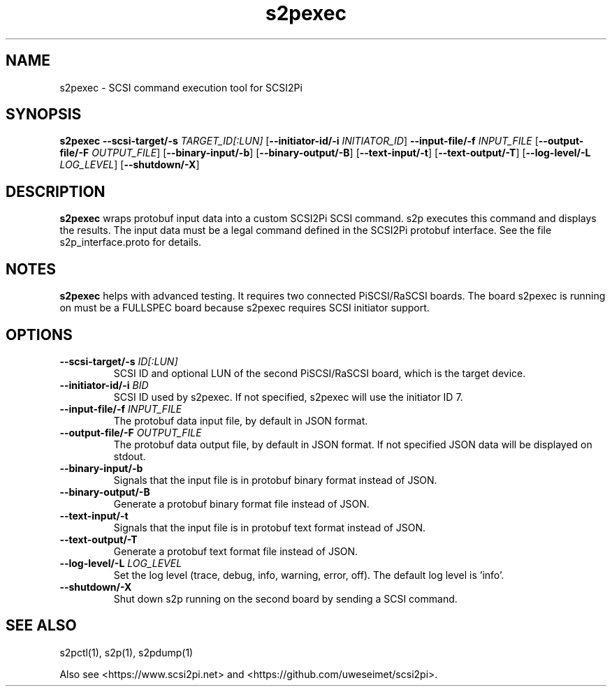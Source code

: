 .TH s2pexec 1
.SH NAME
s2pexec \- SCSI command execution tool for SCSI2Pi
.SH SYNOPSIS
.B s2pexec
\fB\--scsi-target/-s\fR \fITARGET_ID[:LUN]\fR
[\fB\--initiator-id/-i\fR \fIINITIATOR_ID\fR]
\fB\--input-file/-f\fR \fIINPUT_FILE\fR
[\fB\--output-file/-F\fR \fIOUTPUT_FILE\fR]
[\fB\--binary-input/-b\fR]
[\fB\--binary-output/-B\fR]
[\fB\--text-input/-t\fR]
[\fB\--text-output/-T\fR]
[\fB\--log-level/-L\fR \fILOG_LEVEL\fR]
[\fB\--shutdown/-X\fR]
.SH DESCRIPTION
.B s2pexec
wraps protobuf input data into a custom SCSI2Pi SCSI command. s2p executes this command and displays the results. The input data must be a legal command defined in the SCSI2Pi protobuf interface. See the file s2p_interface.proto for details.

.SH NOTES

.B s2pexec
helps with advanced testing. It requires two connected PiSCSI/RaSCSI boards. The board s2pexec is running on must be a FULLSPEC board because s2pexec requires SCSI initiator support.

.SH OPTIONS
.TP
.BR \--scsi-target/-s\fI " "\fIID[:LUN]
SCSI ID and optional LUN of the second PiSCSI/RaSCSI board, which is the target device.
.TP
.BR \--initiator-id/-i\fI " "\fIBID
SCSI ID used by s2pexec. If not specified, s2pexec will use the initiator ID 7.
.TP
.BR \--input-file/-f\fI " "\fIINPUT_FILE
The protobuf data input file, by default in JSON format.
.TP
.BR \--output-file/-F\fI " "\fIOUTPUT_FILE
The protobuf data output file, by default in JSON format. If not specified JSON data will be displayed on stdout.
.TP
.BR \--binary-input/-b\fI
Signals that the input file is in protobuf binary format instead of JSON.
.TP
.BR \--binary-output/-B\fI
Generate a protobuf binary format file instead of JSON.
.TP
.BR \--text-input/-t\fI
Signals that the input file is in protobuf text format instead of JSON.
.TP
.BR \--text-output/-T\fI
Generate a protobuf text format file instead of JSON.
.TP
.BR \--log-level/-L\fI " " \fILOG_LEVEL
Set the log level (trace, debug, info, warning, error, off). The default log level is 'info'.
.TP
.BR \--shutdown/-X\fI
Shut down s2p running on the second board by sending a SCSI command.

.SH SEE ALSO
s2pctl(1), s2p(1), s2pdump(1)
 
Also see <https://www.scsi2pi.net> and <https://github.com/uweseimet/scsi2pi>.
